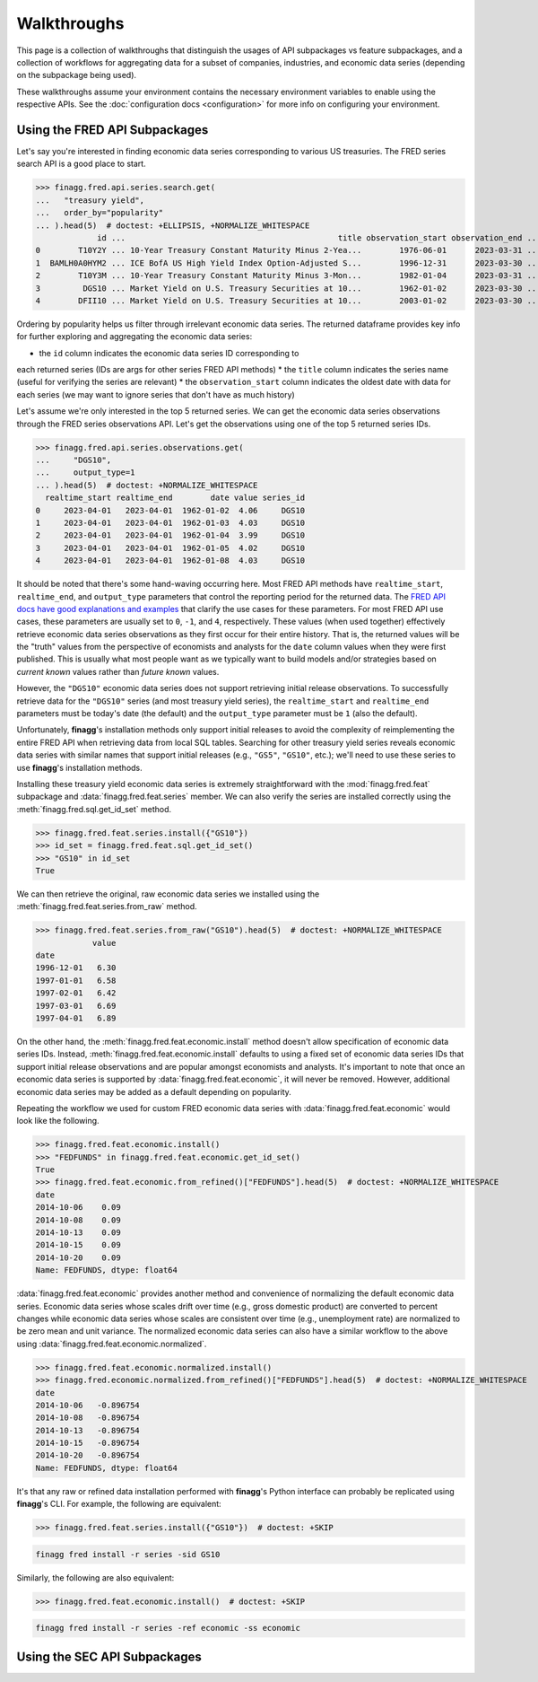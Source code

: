 Walkthroughs
============

This page is a collection of walkthroughs that distinguish the usages of
API subpackages vs feature subpackages, and a collection of workflows for
aggregating data for a subset of companies, industries, and economic data
series (depending on the subpackage being used).

These walkthroughs assume your environment contains the necessary environment
variables to enable using the respective APIs. See the
:doc:`configuration docs <configuration>` for more info on configuring your
environment.

Using the FRED API Subpackages
------------------------------

Let's say you're interested in finding economic data series corresponding
to various US treasuries. The FRED series search API is a good place to start.

>>> finagg.fred.api.series.search.get(
...   "treasury yield",
...   order_by="popularity"
... ).head(5)  # doctest: +ELLIPSIS, +NORMALIZE_WHITESPACE
             id ...                                             title observation_start observation_end ...
0        T10Y2Y ... 10-Year Treasury Constant Maturity Minus 2-Yea...        1976-06-01      2023-03-31 ...
1  BAMLH0A0HYM2 ... ICE BofA US High Yield Index Option-Adjusted S...        1996-12-31      2023-03-30 ...
2        T10Y3M ... 10-Year Treasury Constant Maturity Minus 3-Mon...        1982-01-04      2023-03-31 ...
3         DGS10 ... Market Yield on U.S. Treasury Securities at 10...        1962-01-02      2023-03-30 ...
4        DFII10 ... Market Yield on U.S. Treasury Securities at 10...        2003-01-02      2023-03-30 ...

Ordering by popularity helps us filter through irrelevant economic data
series. The returned dataframe provides key info for further exploring and
aggregating the economic data series:

* the ``id`` column indicates the economic data series ID corresponding to
each returned series (IDs are args for other series FRED API methods)
* the ``title`` column indicates the series name (useful for verifying the
series are relevant)
* the ``observation_start`` column indicates the oldest date with data for
each series (we may want to ignore series that don't have as much history)

Let's assume we're only interested in the top 5 returned series. We can get
the economic data series observations through the FRED series observations
API. Let's get the observations using one of the top 5 returned series IDs.

>>> finagg.fred.api.series.observations.get(
...     "DGS10",
...     output_type=1
... ).head(5)  # doctest: +NORMALIZE_WHITESPACE
  realtime_start realtime_end        date value series_id
0     2023-04-01   2023-04-01  1962-01-02  4.06     DGS10
1     2023-04-01   2023-04-01  1962-01-03  4.03     DGS10
2     2023-04-01   2023-04-01  1962-01-04  3.99     DGS10
3     2023-04-01   2023-04-01  1962-01-05  4.02     DGS10
4     2023-04-01   2023-04-01  1962-01-08  4.03     DGS10

It should be noted that there's some hand-waving occurring here. Most FRED API
methods have ``realtime_start``, ``realtime_end``, and ``output_type``
parameters that control the reporting period for the returned data. The
`FRED API docs have good explanations and examples`_ that clarify the use cases
for these parameters. For most FRED API use cases, these parameters are usually
set to ``0``, ``-1``, and ``4``, respectively. These values (when used together)
effectively retrieve economic data series observations as they first occur for
their entire history. That is, the returned values will be the "truth" values
from the perspective of economists and analysts for the ``date`` column values
when they were first published. This is usually what most people want as we
typically want to build models and/or strategies based on *current known*
values rather than *future known* values.

However, the ``"DGS10"`` economic data series does not support retrieving
initial release observations. To successfully retrieve data for the ``"DGS10"``
series (and most treasury yield series), the ``realtime_start`` and
``realtime_end`` parameters must be today's date (the default) and the
``output_type`` parameter must be ``1`` (also the default).

Unfortunately, **finagg**'s installation methods only support initial releases
to avoid the complexity of reimplementing the entire FRED API when retrieving
data from local SQL tables. Searching for other treasury yield series reveals
economic data series with similar names that support initial releases (e.g.,
``"GS5"``, ``"GS10"``, etc.); we'll need to use these series to use
**finagg**'s installation methods.

Installing these treasury yield economic data series is extremely
straightforward with the :mod:`finagg.fred.feat` subpackage and
:data:`finagg.fred.feat.series` member. We can also verify the series are
installed correctly using the :meth:`finagg.fred.sql.get_id_set` method.

>>> finagg.fred.feat.series.install({"GS10"})
>>> id_set = finagg.fred.feat.sql.get_id_set()
>>> "GS10" in id_set
True

We can then retrieve the original, raw economic data series we installed using
the :meth:`finagg.fred.feat.series.from_raw` method.

>>> finagg.fred.feat.series.from_raw("GS10").head(5)  # doctest: +NORMALIZE_WHITESPACE
            value
date
1996-12-01   6.30
1997-01-01   6.58
1997-02-01   6.42
1997-03-01   6.69
1997-04-01   6.89

On the other hand, the :meth:`finagg.fred.feat.economic.install` method doesn't
allow specification of economic data series IDs. Instead,
:meth:`finagg.fred.feat.economic.install` defaults to using a fixed set of
economic data series IDs that support initial release observations and are
popular amongst economists and analysts. It's important to note that once an
economic data series is supported by :data:`finagg.fred.feat.economic`, it will never
be removed. However, additional economic data series may be added as a default
depending on popularity.

Repeating the workflow we used for custom FRED economic data series with
:data:`finagg.fred.feat.economic` would look like the following.

>>> finagg.fred.feat.economic.install()
>>> "FEDFUNDS" in finagg.fred.feat.economic.get_id_set()
True
>>> finagg.fred.feat.economic.from_refined()["FEDFUNDS"].head(5)  # doctest: +NORMALIZE_WHITESPACE
date
2014-10-06    0.09
2014-10-08    0.09
2014-10-13    0.09
2014-10-15    0.09
2014-10-20    0.09
Name: FEDFUNDS, dtype: float64

:data:`finagg.fred.feat.economic` provides another method and convenience of
normalizing the default economic data series. Economic data series whose scales
drift over time (e.g., gross domestic product) are converted to percent changes
while economic data series whose scales are consistent over time (e.g.,
unemployment rate) are normalized to be zero mean and unit variance. The
normalized economic data series can also have a similar workflow to the above
using :data:`finagg.fred.feat.economic.normalized`.

>>> finagg.fred.feat.economic.normalized.install()
>>> finagg.fred.economic.normalized.from_refined()["FEDFUNDS"].head(5)  # doctest: +NORMALIZE_WHITESPACE
date
2014-10-06   -0.896754
2014-10-08   -0.896754
2014-10-13   -0.896754
2014-10-15   -0.896754
2014-10-20   -0.896754
Name: FEDFUNDS, dtype: float64

It's  that any raw or refined data installation performed
with **finagg**'s Python interface can probably be replicated using
**finagg**'s CLI. For example, the following are equivalent:

>>> finagg.fred.feat.series.install({"GS10"})  # doctest: +SKIP

.. code:: console

    finagg fred install -r series -sid GS10

Similarly, the following are also equivalent:

>>> finagg.fred.feat.economic.install()  # doctest: +SKIP

.. code:: console

    finagg fred install -r series -ref economic -ss economic

Using the SEC API Subpackages
-----------------------------

.. _`FRED API docs have good explanations and examples`: https://fred.stlouisfed.org/docs/api/fred/realtime_period.html
